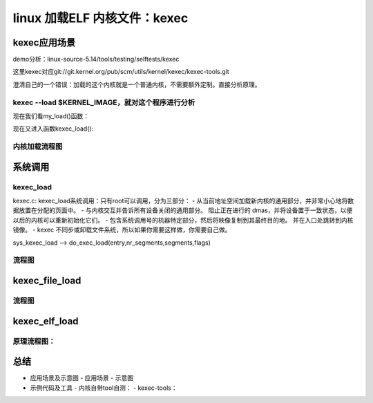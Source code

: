 linux 加载ELF 内核文件：kexec
---------------------------------------
kexec应用场景
^^^^^^^^^^^^
demo分析：linux-source-5.14/tools/testing/selftests/kexec

.. code-block:: c
   :caption: test_kexec_load.sh
   :emphasize-lines: 4,5
   :linenos:

	#!/bin/sh
	# SPDX-License-Identifier: GPL-2.0
	#
	# Prevent loading a kernel image via the kexec_load syscall when
	# signatures are required.  (Dependent on CONFIG_IMA_ARCH_POLICY.)

	TEST="$0"
	. ./kexec_common_lib.sh

	# kexec requires root privileges
	require_root_privileges

	# get the kernel config
	get_kconfig

	kconfig_enabled "CONFIG_KEXEC=y" "kexec_load is enabled"
	if [ $? -eq 0 ]; then
		log_skip "kexec_load is not enabled"
	fi

	kconfig_enabled "CONFIG_IMA_APPRAISE=y" "IMA enabled"
	ima_appraise=$?

	kconfig_enabled "CONFIG_IMA_ARCH_POLICY=y" \
		"IMA architecture specific policy enabled"
	arch_policy=$?

	get_secureboot_mode
	secureboot=$?

	# kexec_load should fail in secure boot mode and CONFIG_IMA_ARCH_POLICY enabled
	kexec --load $KERNEL_IMAGE > /dev/null 2>&1
	if [ $? -eq 0 ]; then
		kexec --unload
		if [ $secureboot -eq 1 ] && [ $arch_policy -eq 1 ]; then
			log_fail "kexec_load succeeded"
		elif [ $ima_appraise -eq 0 -o $arch_policy -eq 0 ]; then
			log_info "Either IMA or the IMA arch policy is not enabled"
		fi
		log_pass "kexec_load succeeded"
	else
		if [ $secureboot -eq 1 ] && [ $arch_policy -eq 1 ] ; then
			log_pass "kexec_load failed"
		else
			log_fail "kexec_load failed"
		fi
	fi

这里kexec对应git://git.kernel.org/pub/scm/utils/kernel/kexec/kexec-tools.git

澄清自己的一个错误：加载的这个内核就是一个普通内核，不需要额外定制。直接分析原理。


kexec --load $KERNEL_IMAGE，就对这个程序进行分析
"""""""""""""""""""""""""""""""""""""""""""""


.. code-block:: c
   :caption: kexec代码分析
   :emphasize-lines: 4,5
   :linenos:

	kesec:main

	--load --> OPT_LOAD
			has_opt_load = 1;
			do_load = 1;
			do_exec = 0;
			do_shutdown = 0;

	if (do_load &&
	    ((kexec_flags & KEXEC_ON_CRASH) ||
	     (kexec_file_flags & KEXEC_FILE_ON_CRASH)) &&
	    !is_crashkernel_mem_reserved()) {
		die("Memory for crashkernel is not reserved\n"
		    "Please reserve memory by passing"
		    "\"crashkernel=Y@X\" parameter to kernel\n"
		    "Then try to loading kdump kernel\n");
	}

	if (do_load && (kexec_flags & KEXEC_PRESERVE_CONTEXT) &&
	    mem_max == ULONG_MAX) {
		die("Please specify memory range used by kexeced kernel\n"
		    "to preserve the context of original kernel with \n"
		    "\"--mem-max\" parameter\n");
	}

	if (do_load && (kexec_flags & KEXEC_LIVE_UPDATE) &&
	    !xen_present()) {
		die("--load-live-update can only be used with xen\n");
	}
	
	
	......
	if (do_load && (result == 0)) {
		if (do_kexec_file_syscall) {
			result = do_kexec_file_load(fileind, argc, argv,
						 kexec_file_flags);
			if (result == EFALLBACK && do_kexec_fallback) {
				/* Reset getopt for fallback */
				opterr = 1;
				optind = 1;
				do_kexec_file_syscall = 0;
			}
		}
		if (!do_kexec_file_syscall)
			result = my_load(type, fileind, argc, argv, //最终到这儿
						kexec_flags, skip_checks, entry);
	}

	..........


现在我们看my_load()函数：


.. code-block:: c
   :caption: do_exec_load
   :emphasize-lines: 4,5
   :linenos:
   
	/*
 	*	Load the new kernel
 	*/
	static int my_load(const char *type, int fileind, int argc, char **argv,
		   unsigned long kexec_flags, int skip_checks, void *entry)
      {
	char *kernel;
	char *kernel_buf;
	off_t kernel_size;
	int i = 0;
	int result;
	struct kexec_info info;
	long native_arch;
	int guess_only = 0;

	memset(&info, 0, sizeof(info));
	info.kexec_flags = kexec_flags;
	info.skip_checks = skip_checks;

	result = 0;
	if (argc - fileind <= 0) {
		fprintf(stderr, "No kernel specified\n");
		usage();
		return -1;
	}
	kernel = argv[fileind];
	/* slurp in the input kernel */
	kernel_buf = slurp_decompress_file(kernel, &kernel_size); //解压内核并读如内存

	dbgprintf("kernel: %p kernel_size: %#llx\n",
		  kernel_buf, (unsigned long long)kernel_size);

	if (get_memory_ranges(&info.memory_range, &info.memory_ranges,
		info.kexec_flags) < 0 || info.memory_ranges == 0) {
		fprintf(stderr, "Could not get memory layout\n");
		return -1;
	}
	/* if a kernel type was specified, try to honor it */
	if (type) {
		for (i = 0; i < file_types; i++) {
			if (strcmp(type, file_type[i].name) == 0)
				break;
		}
		if (i == file_types) {
			fprintf(stderr, "Unsupported kernel type %s\n", type);
			return -1;
		} else {
			/* make sure our file is really of that type */
			if (file_type[i].probe(kernel_buf, kernel_size) < 0)
				guess_only = 1;
		}
	}
	if (!type || guess_only) {
		for (i = 0; i < file_types; i++) {
			if (file_type[i].probe(kernel_buf, kernel_size) == 0)
				break;
		}
		if (i == file_types) {
			fprintf(stderr, "Cannot determine the file type "
					"of %s\n", kernel);
			return -1;
		} else {
			if (guess_only) {
				fprintf(stderr, "Wrong file type %s, "
					"file matches type %s\n",
					type, file_type[i].name);
				return -1;
			}
		}
	}
	/* Figure out our native architecture before load */
	native_arch = physical_arch(); //
	if (native_arch < 0) {
		return -1;
	}
	info.kexec_flags |= native_arch;

	result = file_type[i].load(argc, argv, kernel_buf, kernel_size, &info);// 
	if (result < 0) {
		switch (result) {
		case ENOCRASHKERNEL:
			fprintf(stderr,
				"No crash kernel segment found in /proc/iomem\n"
				"Please check the crashkernel= boot parameter.\n");
			break;
		case EFAILED:
		default:
			fprintf(stderr, "Cannot load %s\n", kernel);
			break;
		}
		return result;
	}
	/* If we are not in native mode setup an appropriate trampoline */
	if (arch_compat_trampoline(&info) < 0) {
		return -1;
	}
	if (info.kexec_flags & KEXEC_PRESERVE_CONTEXT) {
		add_backup_segments(&info, mem_min, mem_max - mem_min + 1);
	}
	/* Verify all of the segments load to a valid location in memory */
	for (i = 0; i < info.nr_segments; i++) {
		if (!valid_memory_segment(&info, info.segment +i)) {
			fprintf(stderr, "Invalid memory segment %p - %p\n",
				info.segment[i].mem,
				((char *)info.segment[i].mem) + 
				info.segment[i].memsz);
			return -1;
		}
	}
	/* Sort the segments and verify we don't have overlaps */
	if (sort_segments(&info) < 0) {
		return -1;
	}
	/* if purgatory is loaded update it */
	update_purgatory(&info);
	if (entry)
		info.entry = entry;

	dbgprintf("kexec_load: entry = %p flags = 0x%lx\n",
		  info.entry, info.kexec_flags);
	if (kexec_debug)
		print_segments(stderr, &info);

	if (xen_present())
		result = xen_kexec_load(&info);
	else
		result = kexec_load(info.entry,
				    info.nr_segments, info.segment,
				    info.kexec_flags);
	if (result != 0) {
		/* The load failed, print some debugging information */
		fprintf(stderr, "kexec_load failed: %s\n", 
			strerror(errno));
		fprintf(stderr, "entry       = %p flags = 0x%lx\n", 
			info.entry, info.kexec_flags);
		print_segments(stderr, &info);
	}
	return result;
	}


现在又进入函数kexec_load():

.. code-block:: c
   :caption: do_exec_load
   :emphasize-lines: 4,5
   :linenos:
   
   static inline long kexec_load(void *entry, unsigned long nr_segments,
			struct kexec_segment *segments, unsigned long flags)
   {
	return (long) syscall(__NR_kexec_load, entry, nr_segments, segments, flags);
   }

内核加载流程图
""""""""""""

.. image:: ../img/kexec_load_flow.svg
   :align: center



系统调用
^^^^^^^^^
kexec_load
""""""""""""
kexec.c: kexec_load系统调用：只有root可以调用，分为三部分：
- 从当前地址空间加载新内核的通用部分，并非常小心地将数据放置在分配的页面中。
- 与内核交互并告诉所有设备关闭的通用部分。 阻止正在进行的 dmas，并将设备置于一致状态，以便以后的内核可以重新初始化它们。
- 包含系统调用号的机器特定部分，然后将映像复制到其最终目的地。 并在入口处跳转到内核镜像。
- kexec 不同步或卸载文件系统，所以如果你需要这样做，你需要自己做。


sys_kexec_load --> do_exec_load(entry,nr_segments,segments,flags)

.. code-block:: c
   :caption: do_exec_load
   :emphasize-lines: 4,5
   :linenos:
   
   static int do_kexec_load(unsigned long entry, unsigned long nr_segments,
		struct kexec_segment __user *segments, unsigned long flags)
	{	
	struct kimage **dest_image, *image;
	unsigned long i;
	int ret;

	if (flags & KEXEC_ON_CRASH) {
		dest_image = &kexec_crash_image;
		if (kexec_crash_image)
			arch_kexec_unprotect_crashkres();
	} else {
		dest_image = &kexec_image;
	}

	if (nr_segments == 0) {
		/* Uninstall image */
		kimage_free(xchg(dest_image, NULL));
		return 0;
	}
	if (flags & KEXEC_ON_CRASH) {
		/*
		 * Loading another kernel to switch to if this one
		 * crashes.  Free any current crash dump kernel before
		 * we corrupt it.
		 */
		kimage_free(xchg(&kexec_crash_image, NULL));
	}

	ret = kimage_alloc_init(&image, entry, nr_segments, segments, flags);
	if (ret)
		return ret;

	if (flags & KEXEC_PRESERVE_CONTEXT)
		image->preserve_context = 1;

	ret = machine_kexec_prepare(image);
	if (ret)
		goto out;

	/*
	 * Some architecture(like S390) may touch the crash memory before
	 * machine_kexec_prepare(), we must copy vmcoreinfo data after it.
	 */
	ret = kimage_crash_copy_vmcoreinfo(image);
	if (ret)
		goto out;

	for (i = 0; i < nr_segments; i++) {
		ret = kimage_load_segment(image, &image->segment[i]);
		if (ret)
			goto out;
	}

	kimage_terminate(image);

	ret = machine_kexec_post_load(image);
	if (ret)
		goto out;

	/* Install the new kernel and uninstall the old */
	image = xchg(dest_image, image);

	out:
		if ((flags & KEXEC_ON_CRASH) && kexec_crash_image)
			arch_kexec_protect_crashkres();

	kimage_free(image);
	return ret;
	}

流程图
"""""""""

.. image:: ../img/do_kexec_load.svg
   :align: center


kexec_file_load
^^^^^^^^^^^^^^^

.. code-block:: c
   :caption: kexec_file_load
   :emphasize-lines: 4,5
   :linenos:
   
   
流程图
""""""" 

.. image:: ../img/kexec_file_load.svg
   :align: center  



kexec_elf_load
^^^^^^^^^^^^^^^

.. code-block:: c
   :caption: kexec_elf_load
   :emphasize-lines: 4,5
   :linenos:
   



原理流程图：
"""""""""




总结
^^^^^^
- 应用场景及示意图
  - 应用场景
  - 示意图
- 示例代码及工具
  - 内核自带tool自测：
  - kexec-tools：














